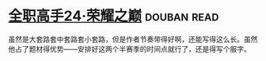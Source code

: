 * [[https://book.douban.com/subject/26844940/][全职高手24·荣耀之巅]]    :douban:read:
虽然是大套路套中套路套小套路，但是作者节奏带得好啊，还能写得这么长。虽然他占了题材得优势——安排好这两个半赛季的时间点就行了，还是得写个服字。
